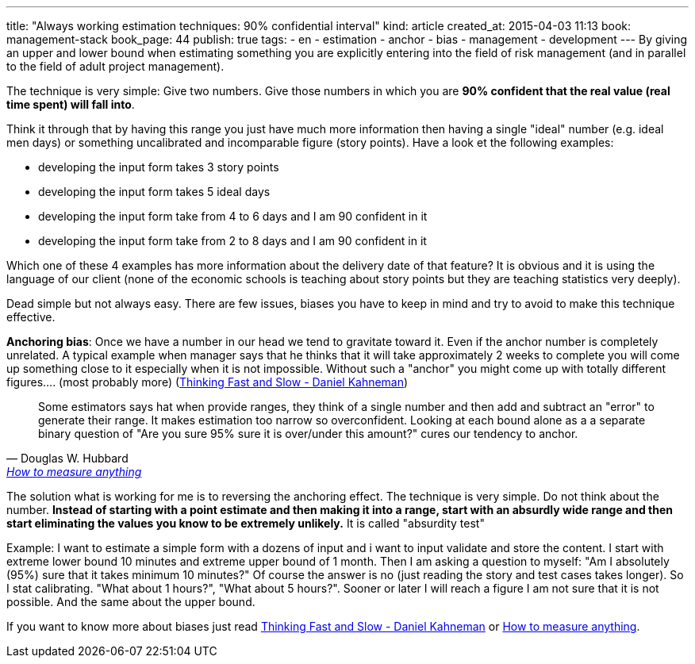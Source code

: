 ---
title: "Always working estimation techniques: 90% confidential interval"
kind: article
created_at: 2015-04-03 11:13
book: management-stack
book_page: 44
publish: true
tags:
  - en
  - estimation
  - anchor
  - bias
  - management
  - development
---
By giving an upper and lower bound when estimating something you are explicitly entering into the field of risk management (and in parallel to the field of adult project management).

The technique is very simple: Give two numbers. Give those numbers in which you are *90% confident that the real value (real time spent) will fall into*.

Think it through that by having this range you just have much more information then having a single "ideal" number (e.g. ideal men days) or something uncalibrated and incomparable figure (story points). Have a look et the following examples:

- developing the input form takes 3 story points
- developing the input form takes 5 ideal days
- developing the input form take from 4 to 6 days and I am 90 confident in it
- developing the input form take from 2 to 8 days and I am 90 confident in it

Which one of these 4 examples has more information about the delivery date of that feature? It is obvious and it is using the language of our client (none of the economic schools is teaching about story points but they are teaching statistics very deeply).

Dead simple but not always easy. There are few issues, biases you have to keep in mind and try to avoid to make this technique effective. 

*Anchoring bias*: Once we have a number in our head we tend to gravitate toward it. Even if the anchor number is completely unrelated. A typical example when manager says that he thinks that it will take approximately 2 weeks to complete you will come up something close to it especially when it is not impossible.  Without such a "anchor" you might come up with totally different figures.... (most probably more) (link:http://en.wikipedia.org/wiki/Thinking,_Fast_and_Slow[Thinking Fast and Slow - Daniel Kahneman])


[quote, Douglas W. Hubbard, <a href="http://www.howtomeasureanything.com/">How to measure anything</a>]
____
Some estimators says hat when provide ranges, they think of a single number and then add and subtract an "error" to generate their range. It makes estimation too narrow so overconfident. Looking at each bound alone as a a separate binary question of "Are you sure 95% sure it is over/under this amount?" cures our tendency to anchor.
____

The solution what is working for me is to reversing the anchoring effect. The technique is very simple. Do not think about the number. *Instead of starting with a point estimate and then making it into a  range, start with an absurdly wide range and then start eliminating the values you know to be extremely unlikely.* It is called "absurdity test"

Example: I want to estimate a simple form with a dozens of input and i want to input validate and store the content. I start with extreme lower bound 10 minutes and extreme upper bound of 1 month. Then I am asking a question to myself: "Am I absolutely (95%) sure that it takes minimum 10 minutes?" Of course the answer is no (just reading the story and test cases takes longer). So I stat calibrating. "What about 1 hours?", "What about 5 hours?". Sooner or later I will reach a figure I am not sure that it is not possible. And the same about the upper bound.


If you want to know more about biases just read link:http://en.wikipedia.org/wiki/Thinking,_Fast_and_Slow[Thinking Fast and Slow - Daniel Kahneman] or link:http://www.howtomeasureanything.com/[How to measure anything]. 

